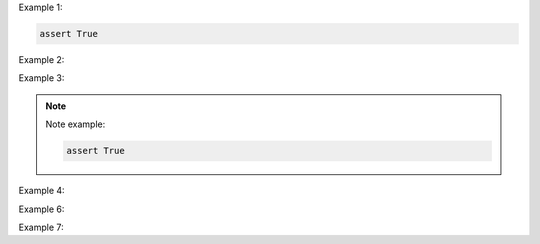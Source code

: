 Example 1:

.. code-block:: python
    :name: test_first

    assert True

Example 2:

.. code-block:: python
    :name: test_second
    assert True
    assert not False
    assert 1

Example 3:

.. note::

    Note example:

    .. code-block:: python
        :name: test_first

        assert True

Example 4:

.. code-block:: python
    .. code-block:: python
        .. code-block:: python
            .. code-block:: python
                .. code-block:: python
                    .. code-block:: python

Example 6:

.. code-block:: python
.. code-block:: python

Example 7:

.. code-block::
    test
